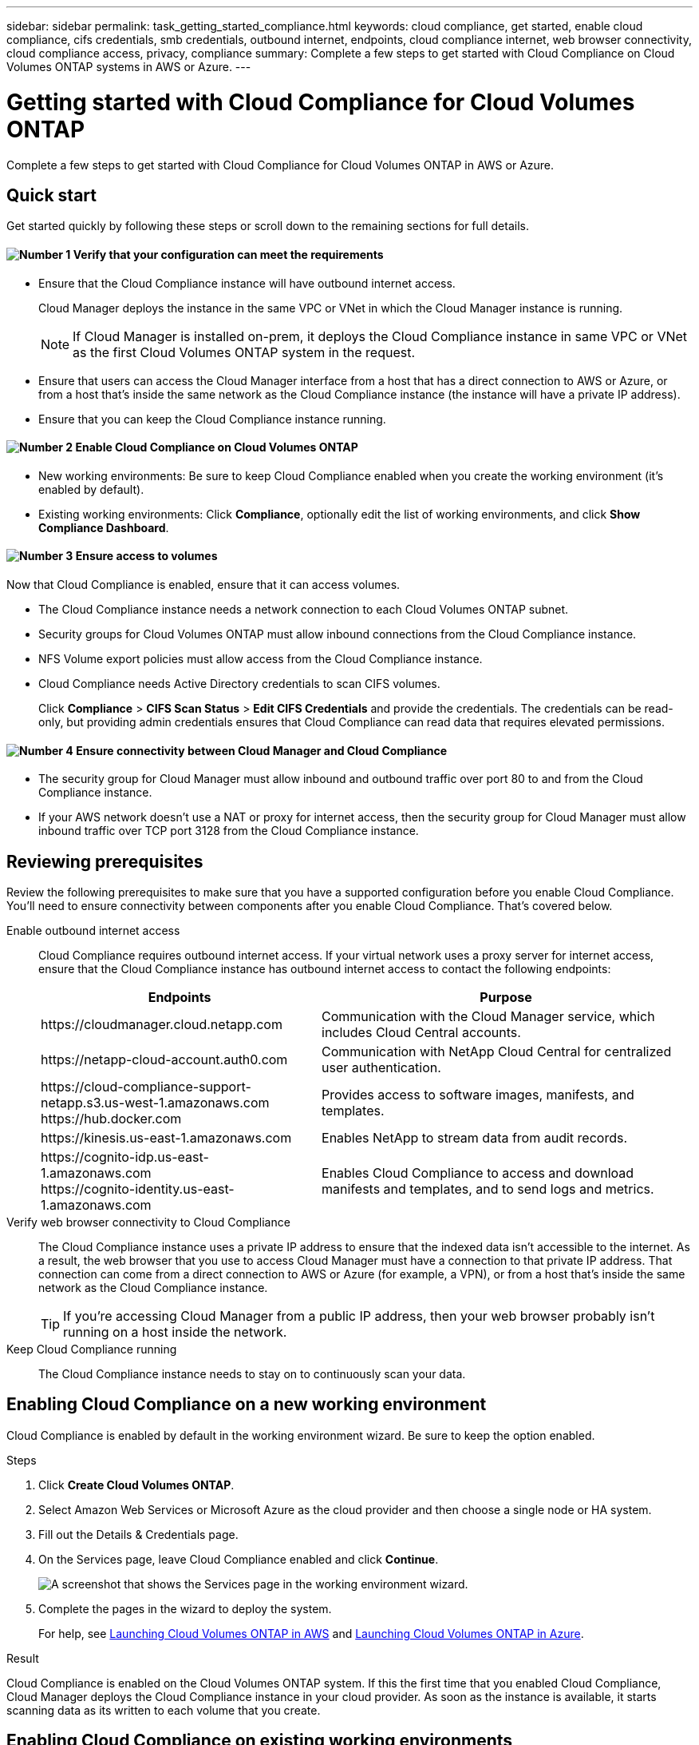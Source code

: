 ---
sidebar: sidebar
permalink: task_getting_started_compliance.html
keywords: cloud compliance, get started, enable cloud compliance, cifs credentials, smb credentials, outbound internet, endpoints, cloud compliance internet, web browser connectivity, cloud compliance access, privacy, compliance
summary: Complete a few steps to get started with Cloud Compliance on Cloud Volumes ONTAP systems in AWS or Azure.
---

= Getting started with Cloud Compliance for Cloud Volumes ONTAP
:hardbreaks:
:nofooter:
:icons: font
:linkattrs:
:imagesdir: ./media/

[.lead]
Complete a few steps to get started with Cloud Compliance for Cloud Volumes ONTAP in AWS or Azure.

== Quick start

Get started quickly by following these steps or scroll down to the remaining sections for full details.

==== image:number1.png[Number 1] Verify that your configuration can meet the requirements

[role="quick-margin-list"]
* Ensure that the Cloud Compliance instance will have outbound internet access.
+
Cloud Manager deploys the instance in the same VPC or VNet in which the Cloud Manager instance is running.
+
NOTE: If Cloud Manager is installed on-prem, it deploys the Cloud Compliance instance in same VPC or VNet as the first Cloud Volumes ONTAP system in the request.

* Ensure that users can access the Cloud Manager interface from a host that has a direct connection to AWS or Azure, or from a host that's inside the same network as the Cloud Compliance instance (the instance will have a private IP address).

* Ensure that you can keep the Cloud Compliance instance running.

==== image:number2.png[Number 2] Enable Cloud Compliance on Cloud Volumes ONTAP

[role="quick-margin-list"]
* New working environments: Be sure to keep Cloud Compliance enabled when you create the working environment (it's enabled by default).

* Existing working environments: Click *Compliance*, optionally edit the list of working environments, and click *Show Compliance Dashboard*.

==== image:number3.png[Number 3] Ensure access to volumes

[role="quick-margin-para"]
Now that Cloud Compliance is enabled, ensure that it can access volumes.

[role="quick-margin-list"]
* The Cloud Compliance instance needs a network connection to each Cloud Volumes ONTAP subnet.
* Security groups for Cloud Volumes ONTAP must allow inbound connections from the Cloud Compliance instance.
* NFS Volume export policies must allow access from the Cloud Compliance instance.
* Cloud Compliance needs Active Directory credentials to scan CIFS volumes.
+
Click *Compliance* > *CIFS Scan Status* > *Edit CIFS Credentials* and provide the credentials. The credentials can be read-only, but providing admin credentials ensures that Cloud Compliance can read data that requires elevated permissions.

==== image:number4.png[Number 4] Ensure connectivity between Cloud Manager and Cloud Compliance

[role="quick-margin-list"]
* The security group for Cloud Manager must allow inbound and outbound traffic over port 80 to and from the Cloud Compliance instance.

* If your AWS network doesn’t use a NAT or proxy for internet access, then the security group for Cloud Manager must allow inbound traffic over TCP port 3128 from the Cloud Compliance instance.

== Reviewing prerequisites

Review the following prerequisites to make sure that you have a supported configuration before you enable Cloud Compliance. You'll need to ensure connectivity between components after you enable Cloud Compliance. That's covered below.

Enable outbound internet access::
Cloud Compliance requires outbound internet access. If your virtual network uses a proxy server for internet access, ensure that the Cloud Compliance instance has outbound internet access to contact the following endpoints:
+
[cols="43,57",options="header"]
|===
| Endpoints
| Purpose

| \https://cloudmanager.cloud.netapp.com | Communication with the Cloud Manager service, which includes Cloud Central accounts.

| \https://netapp-cloud-account.auth0.com | Communication with NetApp Cloud Central for centralized user authentication.

|
\https://cloud-compliance-support-netapp.s3.us-west-1.amazonaws.com
\https://hub.docker.com
| Provides access to software images, manifests, and templates.

| \https://kinesis.us-east-1.amazonaws.com	| Enables NetApp to stream data from audit records.

|
\https://cognito-idp.us-east-1.amazonaws.com
\https://cognito-identity.us-east-1.amazonaws.com
| Enables Cloud Compliance to access and download manifests and templates, and to send logs and metrics.

|===

Verify web browser connectivity to Cloud Compliance::
The Cloud Compliance instance uses a private IP address to ensure that the indexed data isn't accessible to the internet. As a result, the web browser that you use to access Cloud Manager must have a connection to that private IP address. That connection can come from a direct connection to AWS or Azure (for example, a VPN), or from a host that's inside the same network as the Cloud Compliance instance.
+
TIP: If you're accessing Cloud Manager from a public IP address, then your web browser probably isn't running on a host inside the network.

Keep Cloud Compliance running::
The Cloud Compliance instance needs to stay on to continuously scan your data.

== Enabling Cloud Compliance on a new working environment

Cloud Compliance is enabled by default in the working environment wizard. Be sure to keep the option enabled.

.Steps

. Click *Create Cloud Volumes ONTAP*.

. Select Amazon Web Services or Microsoft Azure as the cloud provider and then choose a single node or HA system.

. Fill out the Details & Credentials page.

. On the Services page, leave Cloud Compliance enabled and click *Continue*.
+
image:screenshot_cloud_compliance.gif[A screenshot that shows the Services page in the working environment wizard.]

. Complete the pages in the wizard to deploy the system.
+
For help, see link:task_deploying_otc_aws.html[Launching Cloud Volumes ONTAP in AWS] and link:task_deploying_otc_azure.html[Launching Cloud Volumes ONTAP in Azure].

.Result

Cloud Compliance is enabled on the Cloud Volumes ONTAP system. If this the first time that you enabled Cloud Compliance, Cloud Manager deploys the Cloud Compliance instance in your cloud provider. As soon as the instance is available, it starts scanning data as its written to each volume that you create.

== Enabling Cloud Compliance on existing working environments

Enable Cloud Compliance on your existing Cloud Volumes ONTAP systems from the *Compliance* tab in Cloud Manager.

Another option is to enable Cloud Compliance from the *Working Environments* tab by selecting each working environment individually. That'll take you longer to complete, unless you have just one system.

.Steps for multiple working environments

. At the top of Cloud Manager, click *Compliance*.

. If you want to enable Cloud Compliance on specific working environments, click the edit icon.
+
Otherwise, Cloud Manager is set to enable Cloud Compliance on all working environments to which you have access.
+
image:screenshot_show_compliance_dashboard.gif[A screenshot of the Compliance tab that shows the icon to click when choosing which working environments to scan.]

. Click *Show Compliance Dashboard*.

.Steps for a single working environment

. At the top of Cloud Manager, click *Working Environments*.

. Select a working environment.

. In the pane on the right, click *Enable Compliance*.
+
image:screenshot_enable_compliance.gif[A screenshot that shows the Enable Compliance icon which is available in the Working Environments tab after you select a working environment.]

.Result

If this the first time that you enabled Cloud Compliance, Cloud Manager deploys the Cloud Compliance instance in your cloud provider.

Cloud Compliance starts scanning the data on each working environment. Data will be available in the Compliance dashboard as soon as Cloud Compliance finishes the initial scans. The time that it takes depends on the amount of data--it could be a few minutes or hours.

== Verifying that Cloud Compliance has access to volumes

Make sure that Cloud Compliance can access volumes on Cloud Volumes ONTAP by checking your networking, security groups, and export policies. You'll need to provide Cloud Compliance with CIFS credentials so it can access CIFS volumes.

.Steps

. Make sure that there's a network connection between the Cloud Compliance instance and each Cloud Volumes ONTAP subnet.

. Ensure that the security group for Cloud Volumes ONTAP allows inbound traffic from the Cloud Compliance instance.
+
You can either open the security group for traffic from the IP address of the Cloud Compliance instance, or you can open the security group for all traffic from inside the virtual network.

. Ensure that NFS volume export policies include the IP address of the Cloud Compliance instance so it can access the data on each volume.

. If you use CIFS, provide Cloud Compliance with Active Directory credentials so it can scan CIFS volumes.

.. At the top of Cloud Manager, click *Compliance*.

.. In the top right, click *CIFS Scan Status*.
+
image:screenshot_cifs_credentials.gif[A screenshot of the Compliance tab that shows the CIFS Scan Status button that's available in the top right of the content pane.]

.. For each Cloud Volumes ONTAP system, click *Edit CIFS Credentials* and enter the user name and password that Cloud Compliance needs to access CIFS volumes on the system.
+
The credentials can be read-only, but providing admin credentials ensures that Cloud Compliance can read any data that requires elevated permissions. The credentials are stored on the Cloud Compliance instance.
+
After you enter the credentials, you should see a message that all CIFS volumes were authenticated successfully.
+
image:screenshot_cifs_status.gif[A screenshot that shows the CIFS Scan Status page and one Cloud Volumes ONTAP system for which CIFS credentials were successfully provided.]

== Verifying that Cloud Manager can access Cloud Compliance

Ensure connectivity between Cloud Manager and Cloud Compliance so you can view the compliance insights that Cloud Compliance found.

.Steps

. Make sure that the security group for Cloud Manager allows inbound and outbound traffic over port 80 to and from the Cloud Compliance instance.
+
This connection enables you to view information in the Compliance tab.

. If your AWS network doesn’t use a NAT or proxy for internet access, modify the security group for Cloud Manager to allow inbound traffic over TCP port 3128 from the Cloud Compliance instance.
+
This is required because the Cloud Compliance instance uses Cloud Manager as a proxy to access the internet.
+
NOTE: This port is open by default on all new Cloud Manager instances, starting with version 3.7.5. It's not open on Cloud Manager instances created prior to that version.

== Troubleshooting errors

If Cloud Manager fails to enable Cloud Compliance, the Compliance dashboard won't display in the Compliance tab. The tab will look like it did before you tried to enable Cloud Compliance.

If this happens, view deployment errors in the Timeline to investigate and correct the error. The following sections describe the most common errors.

=== vCPU quota limit in Azure

The timeline might display an error if the vCPU quota limit was reached in Azure.

Example error in the timeline::

"The template deployment 'cloud-compliance-1576642249048-deployment' is not valid according to the validation procedure. The tracking id is 'f8c662ec-f556-423e-9e43-c4a6ea3c7424'. See inner errors for details. Code: InvalidTemplateDeployment Details: The operation couldn't be completed as it results in exceeding quota limit of standardDSv3Family Cores. Maximum allowed: 10, Current in use: 0, Additional requested: 16. Read more about quota limits at \https://aka.ms/AzurePerVMQuotaLimits. Submit a request for Quota increase using the link \https://aka.ms/ProdportalCRP/?#create/Microsoft.Support/Parameters/%7B%22subId%22:%22bc48045a-c34b-4ad6-8367-6b1fc0d5e955%22,%22pesId%22:%2206bfd9d3-516b-d5c6-5802-169c800dec89%22,%22supportTopicId%22:%22e12e3d1d-7fa0-af33-c6d0-3c50df9658a3%22%7D."

What caused the error::

The vCPU quota limit was reached, so Azure wouldn't allow creation of the Cloud Compliance instance.

How to fix the error::

Increase the vCPU quota limit in Azure.
+
https://docs.microsoft.com/en-us/azure/azure-supportability/per-vm-quota-requests[Azure documentation: Increase limits by VM series^]

=== vCPU limit in AWS

The timeline might display an error if the vCPU limit was reached in AWS.

Example error in the timeline::

"You have requested more vCPU capacity than your current vCPU limit of 32 allows for the instance bucket that the specified instance type belongs to. Please visit \http://aws.amazon.com/contact-us/ec2-request to request an adjustment to this limit. (Service: AmazonEC2; Status Code: 400; Error Code: VcpuLimitExceeded; Request ID: 3d6a659f-289b-449e-82e9-e3f18e49d69a)"

What caused the error::

The vCPU limit was reached, so AWS wouldn't allow creation of the Cloud Compliance instance.

How to fix the error::

Increase the vCPU limit in AWS.
+
https://docs.aws.amazon.com/AWSEC2/latest/UserGuide/ec2-resource-limits.html[AWS documentation: Amazon EC2 Service Limits^]

=== Timeout error

The timeline might display a timeout error if the right connections aren't available.

Example error in the timeline::

"Timed out"

What caused the error::

It's either that Cloud Compliance and Cloud Manager can't communicate with each other or that Cloud Compliance can't access the internet.

How to fix the error::

Verify the following, while remembering that the Cloud Compliance instance gets deployed in the same location as Cloud Manager.
+
NOTE: If Cloud Manager is installed on-prem, it deploys the Cloud Compliance instance in same VPC or VNet as the first Cloud Volumes ONTAP system in the request.
+
. Ensure connectivity between Cloud Manager and Cloud Compliance.
+
The security group for Cloud Manager must allow inbound and outbound traffic over port 80 to and from the Cloud Compliance instance.
. Ensure that Cloud Compliance can access the internet in one of the following ways:
..	*Proxy*: If you have defined a proxy through Cloud Manager settings, ensure that the Cloud Compliance instance can reach the proxy server.
..	*Direct connection through Cloud Manager*: If you don’t use a proxy, ensure that the security group for Cloud Manager allows inbound traffic over TCP port 3128 from the Cloud Compliance instance.
..	*NAT*: Ensure that the subnet for the Cloud Compliance instance is defined under a NAT Gateway.
